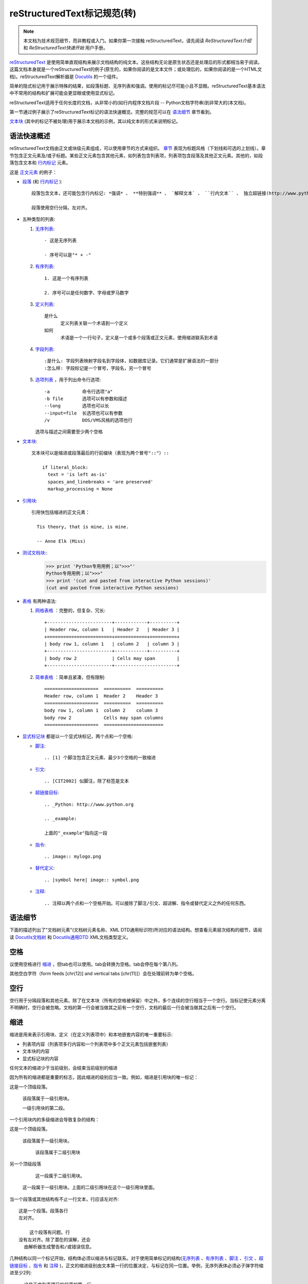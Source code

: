 reStructuredText标记规范(转)
=======================================

.. Note::

  本文档为技术规范细节，而非教程或入门。如果你第一次接触  reStructuredText，请先阅读 `ReStructuredText介绍` 和 `ReStructuredText快速开始` 用户手册。

reStructuredText_ 是使用简单直观结构来展示文档结构的纯文本。这些结构无论是原生状态还是处理后的形式都相当易于阅读。这篇文档本身就是一个reStructuredText的例子(原生的，如果你阅读的是文本文件；或处理后的，如果你阅读的是一个HTML文档)。reStructuredText解析器是 Docutils_ 的一个组件。

简单的隐式标记用于展示特殊的结果，如段落标题、无序列表和强调。使用的标记尽可能小且不显眼。reStructuredText基本语法中不常用的结构和扩展可能会更显眼或使用显式标记。

reStructuredText适用于任何长度的文档，从非常小的(如行内程序文档片段 -- Python文档字符串)到非常大的(本文档)。

第一节通过例子展示了reStructuredText标记的语法快速概览。完整的规范可以在 `语法细节`_ 章节看到。

`文本块`_ (其中的标记不被处理)用于展示本文档的示例，其以纯文本的形式来说明标记。





语法快速概述
-----------------------

reStructuredText文档由正文或块级元素组成，可以使用章节的方式来组织。 章节_ 表现为标题风格（下划线和可选的上划线）。章节包含正文元素及/或子标题。某些正文元素包含其他元素，如列表包含列表项，列表项包含段落及其他正文元素。其他的，如段落包含文本和 行内标记_ 元素。

这是 正文元素_ 的例子：

- 段落_ (和 行内标记_ )::

      段落包含文本，还可能包含行内标记: *强调* 、 **特别强调** 、 `解释文本` 、 ``行内文本`` 、 独立超链接(http://www.python.org)、扩展超链接(Python_)、内部交叉引用(example_)、脚注引用([1]_)、引文引用([CIT2002]_)、替代引用(|example|)和 _`行内内部目标`.

      段落使用空行分隔，左对齐。

- 五种类型的列表:

  1. 无序列表_::

         - 这是无序列表

         - 序号可以是"* + -"

  2. 有序列表_::

         1. 这是一个有序列表

         2. 序号可以是任何数字、字母或罗马数字


  3. 定义列表_::

         是什么
               定义列表关联一个术语到一个定义
         如何
               术语是一个一行句子，定义是一个或多个段落或正文元素，使用缩进联系到术语

  4. 字段列表_::

         :是什么: 字段列表映射字段名到字段体，如数据库记录。它们通常是扩展语法的一部分
         :怎么样: 字段标记是一个冒号，字段名，另一个冒号

  5. 选项列表_ ，用于列出命令行选项::

         -a            命令行选项"a"
         -b file       选项可以有参数和描述
         --long        选项也可以长
         --input=file  长选项也可以有参数
         /v            DOS/VMS风格的选项也行

     选项与描述之间需要至少两个空格

- 文本块_::

    文本块可以是缩进或段落最后的行前缀块（表现为两个冒号"::"）::

        if literal_block:
          text = 'is left as-is'
          spaces_and_linebreaks = 'are preserved'
          markup_processing = None

- 引用块_::

    引用快包括缩进的正文元素：

      Tis theory, that is mine, is mine.

      -- Anne Elk (Miss)

- 测试文档块_::
    >>> print 'Python专用用例；以">>>"'
    Python专用用例；以">>>"
    >>> print '(cut and pasted from interactive Python sessions)'
    (cut and pasted from interactive Python sessions)

- 表格_ 有两种语法:

  1. 网格表格_ ：完整的，但复杂、冗长::

         +------------------------+------------+----------+
         | Header row, column 1   | Header 2   | Header 3 |
         +========================+============+==========+
         | body row 1, column 1   | column 2   | column 3 |
         +------------------------+------------+----------+
         | body row 2             | Cells may span        |
         +------------------------+-----------------------+

  2. 简单表格_ ：简单且紧凑，但有限制::

         ====================  ==========  ==========
         Header row, column 1  Header 2    Header 3
         ====================  ==========  ==========
         body row 1, column 1  column 2    column 3
         body row 2            Cells may span columns
         ====================  ======================

- 显式标记块_ 都是以一个显式块标记，两个点和一个空格:

  - 脚注_::

        .. [1] 个脚注包含正文元素、最少3个空格的一致缩进

  - 引文_::

        .. [CIT2002] 似脚注，除了标签是文本

  - 超链接目标_::

        .. _Python: http://www.python.org

        .. _example:

        上面的"_example"指向这一段

  - 指令_::

        .. image:: mylogo.png

  - 替代定义_::

        .. |symbol here| image:: symbol.png

  - 注释_::

        .. 注释以两个点和一个空格开始。可以接除了脚注/引文、超谅解、指令或替代定义之外的任何东西。

.. _rst-syntax-details:

语法细节
----------------

下面的描述列出了"文档树元素"(文档树元素名称、XML DTD通用标识符)所对应的语法结构。想查看元素层次结构的细节，请阅读 `Docutils文档树 <The
Docutils Document Tree_>`_ 和 `Docutils通用DTD <Docutils Generic DTD_>`_ XML文档类型定义。

.. _rst-whitespace:

空格
------------------------------------------------------------------

议使用空格进行 缩进_ ，但tab也可以使用。tab会转换为空格。tab会停在每个第八列。

其他空白字符（form feeds [chr(12)] and vertical tabs [chr(11)]）会在处理前转为单个空格。

.. _rst-blank-lines:

空行
-----------

空行用于分隔段落和其他元素。除了在文本块（所有的空格被保留）中之外，多个连续的空行相当于一个空行。当标记使元素分离不明确时，空行会被忽略。文档的第一行会被当做其之前有一个空行，文档的最后一行会被当做其之后有一个空行。

.. _indentation:

缩进
-----------

缩进是用来表示引用块、定义（在定义列表项中）和本地嵌套内容的唯一重要标示:

- 列表项内容（列表项多行内容和一个列表项中多个正文元素包括嵌套列表）
- 文本块的内容
- 显式标记块的内容

任何文本的缩进少于当前级别，会结束当前级别的缩进

因为所有的缩进都是重要的标志，因此缩进的级别应当一致。例如，缩进是引用块的唯一标记：

这是一个顶级段落。

  该段落属于一级引用块。

  一级引用块的第二段。

一个引用块内的多级缩进会导致复杂的结构：

这是一个顶级段落。

  该段落属于一级引用块。

    该段落属于二级引用块

另一个顶级段落

    这一段属于二级引用块。

  这一段属于一级引用块。上面的二级引用块在这个一级引用块里面。

当一个段落或其他结构有不止一行文本，行应该左对齐::

    这是一个段落。段落各行
    左对齐。

        这个段落有问题。行
    没有左对齐。除了潜在的误解，还会
      由解析器生成警告和/或错误信息。

几种结构以同一个标记开始，结构体必须以缩进与标记联系。对于使用简单标记的结构(无序列表_ 、有序列表_ 、脚注_ 、引文_ 、超链接目标_ 、指令_ 和 注释_ )，正文的缩进级别由文本第一行的位置决定，与标记在同一位置。举例，无序列表体必须必子弹字符缩进至少2列::

    - 这是无序列表项目的段落的第一行。
      所有行必须与这一行对齐。 [1]_

          这个缩进段落解释为一个引用块

    因为其没有充分缩进，
    这个段落不属于列表项。

    .. [1] 这里是脚注。第二行与
       注标签对齐。".."标记
       用于决定缩进。

对于使用复杂标记( 字段列表_ 、 选项列表_ )的结构，标记可能包含任意文本，标记后的第一行的缩进决定了正文的左边。举例，字段列表可能有非常长的标记（包含字段名）::

    :Hello: 这个字段有一个很短的名字，因此
            对齐到第一行就行了。

    :Number-of-African-swallows-required-to-carry-a-coconut: 这个
        很难将字段体对齐到第一行左边。甚至可能与标记不在同一行开
        始字段体。

.. _rst-escaping-mechanism:

转义机制
------------------------------------------------------------------

7位ASCII普遍适用，是有限的。不管用什么字符作标记，它们都会在文本中具有多重意义。因此，标记字符在文本中有时会出现，而不被认为是标记。任何严谨的标记系统都需要一个转义机制来重写标记字符的默认含义。我们使用与其他常用领域相同的转义字符，反斜杠。

反斜杠可以将任何非空白字符转义为字符。转义的字符表示字符本身，并阻止其在标记中扮演任何角色。反斜杠会在输出时去除。反斜杠文本用两个反斜杠表示(第一个反斜杠转义第二个，阻止其变被解释为转义角色)。

反斜杠转义空白字符会被从本文档中删除。在字符级 行内标记_ 中是允许的。

在两种上下文中反斜杠没有特殊含义：文本块和行内文本。在这些上下文中，单个的反斜杠表示反斜杠文本，无须重复。

注意：reSturcturedText规范和解析器不处理文本输入的表示或提取的问题（文本以如何和以何种形式到达解析器）。反斜杠与其他字符可能在特定的上下文中作为转义字符，其必须被合适的处理。例如，Python在字符串中使用反斜杠来转义特定字符，而不是其他的。在Python文档字符串中出现反斜杠最简单的处理方法就是使用原生文档字符串::

    r"""This is a raw docstring.  Backslashes (\) are not touched."""

.. _rst-reference-names:

引用名称
------------------------------------------------------------------

简单引用名称是由字母和内部连字符、下划线、点、冒号和加号组成的单个单词，不能有空白或其他字符。脚注标签（脚注_ 和 脚注引用_ ）、引文标签（引文_ 和 引文引用_ ）、解释文本_ 角色以及某些 超链接引用_ 使用简单引用名称语法。

引用名称使用标点符号或短语（2个或更多空格分隔的单词），被称为“短语引用”。短语引用由在反引号封闭的短语表示，并将反引号文本作为引用名称::

    想要学习 `我最喜欢的编程语言`_ ?

    .. _我最喜欢的编程语言: http://www.python.org

简单引用名称也可以可选的使用反引号。

引用名称是空白中立的且不区分大小写。在内部解析引用名称时：

- 空白会被归一(一个或多个空格、横向或纵向的tabs、新行、换行会被解释为一个空格)

- 大小写会被归一（所有字母被转为小写）

举例，如下 超链接引用_ 是等价的::

    - `A HYPERLINK`_
    - `a    hyperlink`_
    - `A
      Hyperlink`_

`超链接 <超链接目标_>`_ 、脚注_ 和 引文_ 对于引用名称共享相同的命名空间。引文的标签（简单引用名称）和手动编号脚注（数字）会进入相同的数据库作为其他超链接名称。这意味着一个可以被脚注引用(``[1]_``)指向的脚注（定义为".. [1]"）也可以被纯超链接引用 (1_)指向。当然，每个类型的引用（超链接、脚注、引文）可能会以不同的方式处理和渲染。应该注意避免引用名称混淆。

.. _rst-document-structure:

文档结构
------------------------------------------------------------------

.. _rst-document:

文档
--------

文档树元素：文档

解析过的reStructuredText文档的顶级元素是"文档"元素。在初始化解析之后，文档元素是一个文档片段的简单容器，包含 正文元素_ 、 过渡_ 和 章节_ ，但不包括文档标题或其他目录元素。调用解析器的代码可以选择运行一个或多个可选的post-parse transforms_ ，将文档片段重新组织为一个带有标题和其他可能的元数据的完整文档（作者、日期等等。详见 目录字段_ ）。

具体来说，没有办法在reStructuredText中显式的表示文档的标题和子标题。作为替代，一个长的顶级章节标题(见下面的 章节_ )可以作为文档标题。类似的，紧跟在"文档标题"之后的长的二级章节标题，可以作为文档的子标题。其他所有章节会提升一到两级。详见：`文档标题转换 <DocTitle transform_>`_ 。

.. _rst-sections:

章节
--------

文档树元素：章节、标题

章节通过其标题识别，在标题文本下使用下划线进行标记或下划线和匹配的上划线。下划线/上划线是单个重复的标点字符，从左边第一列开始最少到与文档标题右边对齐。具体来说，一个下划线/上划线字符可以是任何非字母打印7位ASCII字符 [#]_ 。当使用上划线时，上划线的长度与使用的字符必须与下划线相同。可以有任意数字级别的章节标题，但某些输出格式可能有限制（HTML只有6级标题）。

.. [#] 下面是有效的章节标题装饰字符::

       ! " # $ % & ' ( ) * + , - . / : ; < = > ? @ [ \ ] ^ _ ` { | } ~

   有一些字符比其他字符更适用，建议使用它们::

       = - ` : . ' " ~ ^ _ * + #

相比强加一个固定数字和顺序的章节标题装饰风格，其执行的顺序是碰到每个标题的先后顺序。碰到的第一种类型是最外层标题（如HTML H1），第二种类型则成为子标题，第三种将成为子子标题，以此类推。

下面是章节标题样式的例子::

    ========
    章节标题
    ========

    --------
    章节标题
    --------

    章节标题
    ========

    章节标题
    --------

    章节标题
    ````````

    章节标题
    ''''''''

    章节标题
    ........

    章节标题
    ~~~~~~~~

    章节标题
    ********

    章节标题
    ++++++++

    章节标题
    ^^^^^^^^

当一个标题同时有上下划线，标题文本可以插入，类似上述前两个例子。这只是为了美观而非必要的。只有下划线的标题文本 *不* 可以插入。

标题后的空行是可选的。到下一个标题的所有文本块或更高级别会包含在章节中（或子章节，等等）。

所有章节标题样式不需要使用，也不需要使用任何特定的段落标题样式。然而，一个文档使用的章节标题必须是一致的：一旦建立了标题样式的层次结构，章节必须使用该层次结构。

每个章节标题会自动生成指向章节的超链接。超链接的文本（即引用名称）与章节标题一致。详见 隐式超链接目标_ 。

章节可以包含 正文元素_ 、 过渡_ 和嵌套的章节。

.. _rst-transitions:

过渡
-----------

文档元素：过渡

    取代小标题，段落之间的额外空间或类型装饰符可用来标记文本分隔或主
    题或重点的改变。

    (The Chicago Manual of Style, 14th edition, section 1.80)

过渡常见于小说，作为一个跨越一行或多行的间隙，有或没有类似于一行星号的类型装饰符。过渡分隔其他正文元素。过渡不应开始或结束一个章节或文档，两个过渡也不应该直接相邻。

过渡标记的语法是一排至少4个重复的标点符号。该语法与章节标题下划线一样。过渡标记前后需要空行::

    段落

    ----------

    段落

不像章节标题下划线，章节标题不需要体系结构。建议使用同一种风格。

处理系统可以以任何其希望的方式在输出中渲染过渡。如，HTML中的<hr>输出是一种明显的选择。

.. _rst-body-elements:

正文元素
------------------------------------------------------------------

.. _rst-paragraphs:

段落
----------

文档树元素：段落

段落包含没有任何标记指向其他正文元素的左对齐文本块。使用空行分隔段落及其他正文元素。段落可以包含 行内标记_ 。

语法图::

    +------------------------------+
    | 段落                         |
    |                              |
    +------------------------------+

    +------------------------------+
    | 段落                         |
    |                              |
    +------------------------------+

.. _rst-bullet-lists:

无序列表
------------

文档树元素：无序列表、列表项

以一个 "*", "+", "-"开头，后面根一个空格的文本块是一个无序列表项。列表项正文必须与bullet缩进左对齐。文本紧接在bullet分隔符之后。例如::

    - 这是第一个无序列表项。上面的空行是必须的。两个列表项
      之间的空行（如这一段下面的）是可选的。

    - 这是列表第二项的第一个段落

      这是列表第二项的第二个段落。
      这一段上面的空行是必须的。段落的左边与上一个段落对其
      所有的缩进与无序符号对齐。

      - 这是一个子列表。无序符号与上一行的左边对其。
        子列表是一个新的列表，因此要求上下都有空行。

    - 这是主列表的第三项

    这个段落不是列表的一部分。

下面是一些 **错误** 的无序列表格式的例子::

    - 第一行没问题
    列表项与段落之间需要空行(警告)

    - 下面一行看似一个新的子列表，但实际上不是:
      - 这是一个连续的段落而非子列表（因为没有空行）
        这一行缩进也不对。
      - 可能会生成警告。

语法图::

    +------+-----------------------+
    | "- " | list item             |
    +------| (body elements)+      |
           +-----------------------+

.. _rst-enumerated-lists:

有序列表
----------------

文档树元素：有序列表、列表项

有序列表与无序列表类似，但是用序号而非圆点。序号包含有序成员和格式，之后跟着空格。以下有序序列可以识别:

- 任意数字：1 2 3 ... (无上限)
- 大写字母：A B C ... Z
- 小写字母：a b c ... z
- 大写罗马数字：I II III IV ... MMMMCMXCIX(4999)
- 小写罗马数字：i ii iii iv ... mmmmcmxcix(4999)

另外，自动编号符"#"可以用于自动编号列表。自动编号列表可以以显示的编号开始设置序列。完整的自动有序列表使用以1开始的任意数字(自动有序列表为
Docutils 0.3.8新增)

以下格式可以识别：

- 以点为后缀："1." "A." "a."  "I." "i."
- 以括号包围："(1)" "(A)" "(a)" "(I)" "(i)"
- 以右括号为后缀："1)" "A)" "a)" "I)" "i)"

解析一个有序列表时碰到下列情况，会开始一个新列表：

- 碰到与当前列表序号的类型和格式不一致的序号（如，"1."和"a."分属两个列表）

- 序号不在序列内有序（如，"1"、"3"产生连个独立的列表）

建议使用1 ("1", "A", "a", "I", or "i")作为第一个列表项的序号。当然以其他的数字开始也会被识别，但输出格式可能不支持。任何不以传统的1开始的列表都会生成一个一级[info]系统信息。

使用罗马数字的列表必须以"I/i"或一个多字符值如"II"或"XV"开始。任何其他单字符罗马数字（"V", "X", "L", "C", "D", "M"）会被解释为一个字母而非罗马数字。
同样，使用字母开始的列表不能使用"I/i"，因为其会被识别为罗马数字1。

有序列表项的第二行会被验证。这会阻止原始段落被解释为列表项。例如，下面的文本会被解释为原始的段落::

    A. Einstein was a really
    smart dude.

但段落仅包含一行必然含糊不清。这段文本被解析为一个有序列表::

    A. Einstein was a really smart dude.

如果一个单行段落以序号("A.", "1.", "(b)", "I)", 等等)开始，第一个字符需要转义，以便其被解析为一个段落::

    \A. Einstein was a really smart dude.

嵌套的有序列表的例子::

    1. Item 1 initial text.

       a) Item 1a.
       b) Item 1b.

    2. a) Item 2a.
       b) Item 2b.

语法图::

    +-------+----------------------+
    | "1. " | list item            |
    +-------| (body elements)+     |
            +----------------------+

.. _rst-definition-lists:

定义列表
----------------

文档树元素：定义列表、定义列表项、术语、分类器、定义

每个定义列表项包含一个术语、可选的分类器和一个定义i。术语是一个简单的一行单词或句子。可选的分类器与术语在同一行，跟在它后面。每个分类器跟在一个行内":"(空格冒号空格)之后。定义是一个块通，过缩进与术语联系，可以包含多个段落和其他正文元素。术语与定义块之间不允许有空格（这区分了定义列表与 引用块_ ）。定义列表第一行之前和最后一行之后需要空行，中间的列表项是否空行是可选的。例如::

    术语 1
        定义 1.

    术语 2
        定义 2, 段落 1.

        定义 2, 段落 2.

    术语 3 : 分类器
        定义 3.

    术语 4 : 分类器 1 : 分类器 2
        定义 4.

行内标记在术语行被解析，在分类器分隔符(":")被识别之前。分隔符仅在出现在任何行内标记之外时被识别。

定义列表可用于多种用途，包括:

- 作为一个字典或术语表。术语是单词本身，分类细可用于根据用途分类术语（动词、名词等等），定义跟在后面。
- 用于描述程序变量。术语是变量名，分类器用于区分变量类型（字符串、整形等等），定义描述变量在程序中的用法。定义列表的该用途支持分类器语法 Grouch ，一种描述和执行Python对象约束的系统。

语法图::

    +----------------------------+
    | term [ " : " classifier ]* |
    +--+-------------------------+--+
       | definition                 |
       | (body elements)+           |
       +----------------------------+

.. _rst-field-lists:

字段列表
-----------

文档树元素: 字段列表、字段、字段名、字段正文

字段列表作为扩展语法的一部分被使用，如 指令_ 的选项或等待进一步处理的类数据库记录。它们也被用于两列类列表结构类似于数据库记录（标签和数据对）。reStructuredText应用可以在特定上下文中识别字段名和变形字段或字段正文。例如，阅读下面的 `目录字段`_ 或 指令_ 中的 "`图片 <image_>`_"和"`元 <meta>`_" 指令 .

字段列表会映射字段名到字段正文，仿照 RFC822_ 头。一个字段名可以包含任何字符，但字段名中的冒号(":")必须使用反斜杠转义。行内标记被解析为字段名。在进一步处理或传输时，字段名大小写敏感。字段名. 字段名与一个单独的冒号前后缀一起构成字段标记。字段表及之后跟空格和字段正文。字段正文可以包含多个正文元素，缩进到字段标记处。字段名标记之后的第一行决定字段正文的缩进。如::

    :Date: 2001-08-16
    :Version: 1
    :Authors: - Me
              - Myself
              - I
    :Indentation: 因为字段标记可能很长，字段正文的第二行
       及随后的行不必与第一行对齐，但必须缩进到字段名标记
       处，且它们应当互相对齐。
    :Parameter i: integer

一个多单词字段名中的单个词的解释是应用程序。该应用程序可以为该字段名指定一个语法。例如，第二个单词及其后面的单词可以被视为“参数”，引用短语可以被视为一个单一的参数，并可能会增加直接支持“键=值”的语法。

除了潜在的可能导致误解的标准 RFC822_ 标题不能用于这种构造是因为它们模糊不清。以一个单词后面跟一个冒号开始一行是一种通用的书写文本。然而，在定义良好的上下文如当一个字段列表总是在文档的开头（PEPS和电子邮件）时，标准RFC822头可以使用。

语法图(简化)::

    +--------------------+----------------------+
    | ":" field name ":" | field body           |
    +-------+------------+                      |
            | (body elements)+                  |
            +-----------------------------------+

.. _rst-bibliographic-fields:

目录字段
````````````````````

文档树元素: 文档信息、作者、多个作者、组织、 联系方式、版本、状态、日期、版权、字段、主题

当一个字段列表是文档的第一个非注释元素时(只在文档标题之后，如果有)，它可以从字段转换为文档目录数据。这个目录数据对应一本书的封面，如标题页和版权页。

特定的注册过的字段名(见下表)会被识别并转换为对应的文档树元素，大部分会变为"docinfo"元素的子元素。对于这些字段，没有顺序要求，但它们会被重新组织以适应文档的结构。 除非另有说明，每一个目录元素的字段正文只能包含一个段落。字段正文会被 RCS关键字_ 检查和清理。任何不能识别的字段会被作为通用字段保留在docinfo元素中。  

注册过的目录字段名和它们对应的文档树元素如下:

- 字段名 "Author": 作者元素
- "Authors": 作者.
- "Organization": 组织.
- "Contact": 联系方式.
- "Address": 地址.
- "Version": 版本.
- "Status": 状态.
- "Date": 日期.
- "Copyright": 版权.
- "Dedication": 主题.
- "Abstract": 主题.

"Authors"字段可以包含: 一个包含作者列表（冒号或逗号分隔）的段落；或一个无序列表，其每个元素包含一个单独的段落每作者。首先检查";"，因此"Doe, Jane; Doe, John"是可以的。如果单个饼子包含逗号，使用分号结束它: ":Authors: Doe, Jane;"。

"Address"字段用于多行邮件地址。新行和空格会被保留。

"Dedication"和"Abstract"字段可以包含任意正文元素。每种一个。它们会称为紧跟在docinfo元素之后的使用"Dedication"或"Abstract"标题（或语言相等）的主题元素。

这个字段名到元素的映射可以替换为其他语言。详见 `文档信息转换 <DocInfo transform_>`_ 实现文档。

未注册/通用字段可以包含一个或多个段落或任意正文元素。

.. _rst-rcs-keywords:

RCS关键字
````````````

被解析器识别的 目录字段_ 通常会检查并清理 RCS [#]_ 关键字 [#]_ 。RCS关键字会作为"$keyword$"进入源文件，一旦存储为 RCS 或
CVS [#]_ ，它们会扩展为"$keyword: expansion text $"。例如，一个"Status"字段会被转换为一个"status"元素::

    :Status: $keyword: expansion text $

.. [#] 修订控制系统（Revision Control System）。
.. [#] RCS关键字处理可以关闭（未实现）。
.. [#] 并发版本系统（Concurrent Versions System）。CVS使用与RCS相同的关键字。

处理后，"status"元素的文本会变为简单的"扩展文本"。美元分隔符和开头的RCS关键字名会被去除。

RCS关键字仅处理目录上下文（文档标题，如果有，之后的文档中第一个非注释结构）中的字段列表。

.. _rst-option-lists:

选项列表
------------

文档树元素: 选项列表、选项列表项、选项组、选项、选项字符串、选项参数、描述

选项列表是一个包含命令行参数和描述的两列列表，用于记录程序的选项。例如::

    -a         输出全部
    -b         都输出(该描述有点
               长)
    -c arg     只输出参数
    --long     整天输出

    -p         这个选项的描述有两段
               这是第一段

               这是第二段。选项间的空行可能被
               忽略（像上面一样）或左对齐（像这里一样）

    --very-long-option  一个VMS风格的选项。注意调整
                        必须的两个空格

    --an-even-longer-option
               表述也可以从另一行开始

    -2, --two  这个选项有两个变量

    -f FILE, --file=FILE  这两个选项是同义词；
                          都有参数。

    /V         一个VMS/DOS风格的选项

reStructuredText能够识别几种类型的选项:

- POSIX短选项，由连字符和选项字符组成
- POSIX长选项，由两个连字符和一个选项单词组成；某些系统
  使用一个连字符。
- 老式GNU风格"plus"选项，由一个plus和选项字符组成("plus"
  选项已经被废弃了，不鼓励使用它们)。
- DOS/VMS选项，由一个斜杠和一个选项字符或单词组成。

请注意：DOS或Windows软件可能使用POSIX风格和DOS/VMS风格的选项。
这些和其他变体有时可能会混合使用。选择上面的名字只是为了方便。

POSIX长/短选项的语法基于Python的 getopt.py_ 模块所提供的语法，
其实现一个类似于 `GNU libc getopt_long()`_ 函数但有某些约束的
选项解析器。有许多不同的选项系统，reStructuredText并非全部都
支持。

尽管POSIX长选项和DOS/VMS选项单词可能允许在使用命令行时被操作
系统或应用程序截取，但reStructuredText并不展示或支持这种方式。
应提供完整的选项单词。

选项可以跟在一个参数占位符之后，其角色和语法应该被解释为描述
文本。使用空格或等号作为选项与选项参数占位符之间的分隔符；短
选项(只有"-"或"+"前缀)可能会省略分隔符。选项参数有两种形式:

- 字母(``[a-zA-Z]``)开头，其后紧跟字母、数字、下划线和连字符
  (``[a-zA-Z0-9_-]``)。
- 以尖括号(``<``)开始，以反尖括号(``>``)结束；中间可以是除此
  之外的任何字符。

多选项"同义词"可以列出并共享同一个描述。以逗号空格分隔。

选项和描述之间至少需要两个空格描述可以包含多个正文元素。选项
标记分隔符后的第一行缩进为描述。与其他类型的列表类似，第一个
列表项之后和最后一个列表项之后需要一个空行，中间的空行可选。

语法图(简化)::

    +----------------------------+-------------+
    | option [" " argument] "  " | description |
    +-------+--------------------+             |
            | (body elements)+                 |
            +----------------------------------+

.. _rst-literal-blocks:

文本块
--------------

文档树元素: 文本块

一个包含两个冒号("::")的段落表示接下来的文本由文本块组成。文本块
必须缩进或引用（看下面）。文本块内的任何标记都不会被处理。它会被
留下，通常适用等快字体渲染::

    这是一个典型的段落，后面跟着一个缩进的文本块。

    ::

        for a in [5,4,3,2,1]:   # this is program code, shown as-is
            print a
        print "it's..."
        # a literal block continues until the indentation ends

    这段文本恢复了缩进，其在文本块之外，因此会被当做普通的段落。

只包含"::"的段落会在输出时完全移除；不会保留空段落。

为了方便，段落结尾处的"::"可以被识别。
如果后面紧跟空格，输出时两个冒号都会被移除。当文本之后紧跟"::"，
其中 *一个* 冒号违背保留(如，"::"会变为":")。

换句话说，这些全部是等价的(请注意段落之后的冒号):

1. 扩展形式::

      段落:

      ::

          文本块

2. 部分最小化形式::

      段落: ::

          文本块

3. 完全最小化形式::

      段落::

          文本块

所有的空白(包括折行，但不包括对于缩进文本块最低限度的缩进)会被保留。
前后各需要一个空行，但这些空行不被认为是文本块的一部分。

.. _rst-indented-literal-blocks:

缩进文本块
``````````

缩进文本块通过缩进关联到包围的文本(每行以空白开头)。缩进文本块的每
一行的最低限度的缩进会被移除。该文本块不需要是连续的，缩进文本的章
节之间允许空行。该文本块以缩进的结束而结束。

语法图::

    +------------------------------+
    | paragraph                    |
    | (ends with "::")             |
    +------------------------------+
       +---------------------------+
       | indented literal block    |
       +---------------------------+

.. _rst-quoted-literal-blocks:

引用文本块
`````````````````````

引用文本块是非缩进的连续文本块，其每一行以相同的非字母可打印7位ASCII
字符 [#]_ 开始。引用文本快由空行结束。引用文本快会在处理过的文档中保
存。

.. [#] 以下是所有有效缩进字符::

       ! " # $ % & ' ( ) * + , - . / : ; < = > ? @ [ \ ] ^ _ ` { | } ~

   注意：这与有效的 章节_ 标题装饰相同。

语法图::

    +------------------------------+
    | paragraph                    |
    | (ends with "::")             |
    +------------------------------+
    +------------------------------+
    | ">" per-line-quoted          |
    | ">" contiguous literal block |
    +------------------------------+

.. _rst-line-blocks:

行块
-----------

文档树元素: 行块、行(Docutils 0.3.5新增)

行块对于地址块很有用。诗(诗歌、歌词)和无装饰列表等行结构有重要
意义。行块是一组由竖线("|")前缀开头的行。每个竖线前缀表示一个新
行，因此折行会被保留。初始缩进对于嵌套结构也很重要。支持行内标
记。连续行辈包装为一个长的行，他们以一个空格代替竖线开始，左边
必须对其，但不需要与上面的文字的左边对其。行块以空行结束。

这个例子展示了连续行::

    | Lend us a couple of bob till Thursday.
    | I'm absolutely skint.
    | But I'm expecting a postal order and I can pay you back
      as soon as it comes.
    | Love, Ewan.

这个例子展示了嵌套的行块，通过初始缩进表示新行::

    Take it away, Eric the Orchestra Leader!

        | A one, two, a one two three four
        |
        | Half a bee, philosophically,
        |     must, *ipso facto*, half not be.
        | But half the bee has got to be,
        |     *vis a vis* its entity.  D'you see?
        |
        | But can a bee be said to be
        |     or not to be an entire bee,
        |         when half the bee is not a bee,
        |             due to some ancient injury?
        |
        | Singing...

语法图::

    +------+-----------------------+
    | "| " | line                  |
    +------| continuation line     |
           +-----------------------+

.. _rst-block-quotes:

引用块
------------

文档树元素: 引用块、属性

一个以缩进与前面的文本关联的文本块，前面没有标记表示其为文被快或其他内容的，是引用块。里面的所有标记会被连续处理（对于正文元素和行内标记)::

    这是一个原始段落，介绍引用快。

        "It is my business to know things.  That is my trade."

        -- Sherlock Holmes

引用块可能以一个属性结束: 以"--"或"---"开始的文本块。如果属性包含多行，第二行及随后的行必须对其。

如果以属性结束，可能连续出现多个引用快。

    非缩进段落

        引用块 1.

        -- 属性 1

        引用块 2.

`空注释`_ 用于显式的结束前面可能会被当做一个引用块的结构::

    * 列表项

    ..

        引用块 3.

空注释也可以用来分隔引用快::

        引用块 4.

    ..

        引用块 5.

前后均需要空行，但空行不是引用块的一部分。

语法图::

    +------------------------------+
    | (current level of            |
    | indentation)                 |
    +------------------------------+
       +---------------------------+
       | block quote               |
       | (body elements)+          |
       |                           |
       | -- attribution text       |
       |    (optional)             |
       +---------------------------+

.. _rst-doctest-blocks:

测试文档块
--------------

文档树元素: 测试文档块

测试文档块是交互式Python会话剪切粘贴到文档字符串。它们是通过例子来做
使用说明，并通过Python标准库中的 `测试文档模块 <doctest module_>`_ 一个优雅且强大的测试环境。

测试文档块是以Python交互式解释器的主要提示符 ``">>> "`` 开头的文本块，
并以空行结束。测试为本快会被当做文本块的特殊例子，不需要使用文本块
语法。如果都提供了，文本块语法优先于测试文本块语法::

    这是一个原始段落。

    >>> print '这是一个测试文本块'
    这是一个测试文本块

    以下是一个文本块::

        >>> 这里不会被识别为测试文本块。但它仍 *会* 被测试文档模块
        识别。

测试文档块不需要缩进。

.. _rst-tables:

表格
------

文档树元素: 表格、表格组、行、表头、表正文、行、入口

ReStructuredText提供两种语法来处理表格单元: 网格表格_ 和 简单表格_ 。

类似于其他正文元素，表格前后都需要空行。表格应当与前面的文本块左对齐。
如果缩进，表格会被当做引用块的一部分。

一旦隔离，每个表格单元会被当做一个小型文档；顶部和底部的单元格分界线
作为分隔空行。每个单元格包含0个或多个正文元素。单元格的内容可以包含左
和/或右边距，其会在处理时删除。

.. _rst-grid-tables:

网格表格
```````````

网格表格通过类网格"ASCII art"提供一个完整的表格表示。网格表格允许任意
单元格内容（正文元素），及跨行和列。但网格表格难以生成，特别是对于简单
数据集合来说。 `Emacs表格模式 <Emacs table mode_>`_ 是一个Emacs中允许简单编辑网格表格的
工具。查看 简单表格_ 以获取一个简单（但有限制）的表示。

网格表格通过字符"-"、"="、"|"和"+"被描述为一个视觉网格。连字符("-")被
用于行行(行分隔符)。等号("=")可以用作分隔可选的标题行与表格正文(不被 `Emacs表格模式 <Emacs table mode_>`_ 支持)。竖线 ("|")用于竖行(列分隔符)。加号用于横行与竖行的交叉。例如

::

    +------------------------+------------+----------+----------+
    | Header row, column 1   | Header 2   | Header 3 | Header 4 |
    | (header rows optional) |            |          |          |
    +========================+============+==========+==========+
    | body row 1, column 1   | column 2   | column 3 | column 4 |
    +------------------------+------------+----------+----------+
    | body row 2             | Cells may span columns.          |
    +------------------------+------------+---------------------+
    | body row 3             | Cells may  | - Table cells       |
    +------------------------+ span rows. | - contain           |
    | body row 4             |            | - body elements.    |
    +------------------------+------------+---------------------+

必须小心避免不需要的一起活动。例如，下面的表格第2行包含一个横跨三列的
单元格，从第二列到第四列

::

    +--------------+----------+-----------+-----------+
    | row 1, col 1 | column 2 | column 3  | column 4  |
    +--------------+----------+-----------+-----------+
    | row 2        |                                  |
    +--------------+----------+-----------+-----------+
    | row 3        |          |           |           |
    +--------------+----------+-----------+-----------+

如果在单元格文本中使用了竖线，它会起到非缩进效果（如果与列分界线对其）::

    +--------------+----------+-----------+-----------+
    | row 1, col 1 | column 2 | column 3  | column 4  |
    +--------------+----------+-----------+-----------+
    | row 2        | Use the command ``ls | more``.   |
    +--------------+----------+-----------+-----------+
    | row 3        |          |           |           |
    +--------------+----------+-----------+-----------+

有几种解决办法。所有都是只需要将连续的单元格分开。一个可行的办法
是变换文本，在前面添加额外的空格::

    +--------------+----------+-----------+-----------+
    | row 1, col 1 | column 2 | column 3  | column 4  |
    +--------------+----------+-----------+-----------+
    | row 2        |  Use the command ``ls | more``.  |
    +--------------+----------+-----------+-----------+
    | row 3        |          |           |           |
    +--------------+----------+-----------+-----------+

另一个可行的办法是在其中添加额外的行::

    +--------------+----------+-----------+-----------+
    | row 1, col 1 | column 2 | column 3  | column 4  |
    +--------------+----------+-----------+-----------+
    | row 2        | Use the command ``ls | more``.   |
    |              |                                  |
    +--------------+----------+-----------+-----------+
    | row 3        |          |           |           |
    +--------------+----------+-----------+-----------+

.. _rst-simple-tables:

简单表格
`````````````

简单表格为简单数据集合提供一个简洁、容易的输入但有限的行导向的
表格表示方式。单元格的内容是典型的单个段落，但任意的征文元素可
以表现在大部分单元格中。简单表格允许跨行的行（除了第一列之外的
所有行）和跨列，但不允许跨行。参见上面的 网格表格_ 以获取完整的
表格表现形式。

简单表格被描述为使用由等号"="组成的横向边框和连字符"-"组成。等号
("=")用于表格的顶部和底部边框，也用于分隔可选的标题行。连字符
("-")通过下划线合并列，用于在一个单行中展示列，可以可选的用于显式
和/或可视的分隔行。

一个简单表格以由等号组成的顶部边框和以空格（建议两个或以上）作为
每列的分界线开始。无论何种跨度，顶边 *必须* 完全描述整个表格列。
表格必须有至少两列（以便将其与章节标题区分开）。顶边之后可以是标
题行，且最后一个可选标题行以'='作为下划线及以空格作为列分界线。标
题行分隔符下不可以有空行；其会被解释为表格的底边。表格的底边分界线
由'='下划线组成，也以空格分隔列边界。例如，下面是一个正向表格，一个
三列表格，包含一个标题行和4个正文行::

    =====  =====  =======
      A      B    A and B
    =====  =====  =======
    False  False  False
    True   False  False
    False  True   False
    True   True   True
    =====  =====  =======

下划线'-'可以用于展示列跨度。列跨度下华夏必须完整(必须覆盖所有列)并与
已建立的列边界对其。包含列跨度下划线的文本行不能包含任何其他文本。一个
列跨度下划线仅对其紧邻的上一行起效。例如，下面是一个在标题中包含列跨度
的表格::

    =====  =====  ======
       Inputs     Output
    ------------  ------
      A      B    A or B
    =====  =====  ======
    False  False  False
    True   False  True
    False  True   True
    True   True   True
    =====  =====  ======

每一行文本必须在列边界处包含空格，处理被列跨度合并的单元格。每行文本
开启一个新行，除非第一列有一个空行。如果是那样，该行文本被解析为连续
行。因此，新行( *非* 连续行)的第一列单元格单元格 *必须* 包含某些文本；
空单元格会导致误解(但看看下面的tip)。同时，该机制限制第一列单元格为单
行文本。如果不能接受这些限制，请使用 网格表格_ 。

.. Tip::

   要在第一列没有文本需要处理输出的简单表格中开启一个新行，使用下列一种:

   * 一个空注释("..")，其会在输出时忽略掉(详见 注释_ )

   * 一个反斜杠转义("``\``")后面跟一个空格(见上面的 转义机制_ )

下划线'-'也可用于可视的分隔行，即使没有跨列。这对行里有许多行的长表格特
别有用。

简单表格内允许空行。它们的表现取决于上下文。行 *之间* 的空行会被忽略。
多行行 *中* 的空行能够分隔单元格中的段落或其他正文元素。

最右边的列是无限的；文本可以超出表格边界(表格边框表示)。但建议输入足够
长的边界来包含整个文本。

下面的例子展示了连续行(第二行包含2航文本，第三行包含四行文本)、一个空行分
隔段落（第三行第二列）、文本扩展到超出表格右边和第一列中没有文本需要处理
输出的新行（第四行）::

    =====  =====
    col 1  col 2
    =====  =====
    1      Second column of row 1.
    2      Second column of row 2.
           Second line of paragraph.
    3      - Second column of row 3.

           - Second item in bullet
             list (row 3, column 2).
    \      Row 4; column 1 will be empty.
    =====  =====

.. _rst-explicit-markup-blocks:

显式标记块
----------------------

显示标记快是一个文本块:

- 其第一行以".."之后紧跟空格(显式标记开始）开始
- 其第二行和接下来的行（如果有）以缩进与第一行关联
- 以非缩进行结束

显式标记块与无序列表项相似，使用".."作为无序符号。文本紧跟在显式标记
开始分隔符缩进的正文块。最常用缩进总是会被从第二行及其后的行的正文块
中删除。因此，如果第一个结构满足只有一行，且第一和第二个结构的缩进应
该不一样，第一个结构应该不与显式标记开始的地方同一行。

显式标记块和其他元素之间需要空行，但显式标记块之间的空行是可选。

显式标记语法用于脚注、引文、超链接、指令、替代定义和注释。

.. _rst-footnotes:

脚注
`````````

文档树元素: 脚注、标签

每个脚注由一个以(".. ")开头的显式标记、一个左方括号、一个
脚注标签、一个右方括号和一个空格组成。脚注标签可以是:

- 由一个或多个数字组成的完整的十进制数

- 一个单独的"#"(表示 自动编号脚注_ ),

- 一个"#"后紧跟一个简单的引用名称(一个 `自动编号标签 <autonumber label_>`_ )，

- 一个单独的"*"(表示 自动符号脚注_ )。

脚注内容（正文元素）必须包含缩进（至少3个空格）并且左对齐。脚注的第一个正文元素一般与脚注标签在同一行中。但如果第一个元素适合单独成行，且缩进与其他元素不同，那么第一个元素必须在脚注标签下一行开始，否则无法检测到缩进的区别。

脚注可以在文档的任何位置，而非仅在末尾。在哪里及怎样处理后输出取决于处理下系统。

这是一个手动编号脚注::

    .. [1] 这是正文元素

每个脚注自动生成一个指向自己的超链接目标。超链接目标名字的文本与脚注标签相同。自动编号脚注_ 生成一个数字标签及引用名。详见 隐式超链接目标_ 。

语法图::

    +-------+-------------------------+
    | ".. " | "[" label "]" footnote  |
    +-------+                         |
            | (body elements)+        |
            +-------------------------+

.. _rst-auto-numbered-footnotes:

自动编号脚注
.......................

一个数字符号("#")可以用作脚注标签的第一个字符以便自动编号脚注或脚注引用。

第一个需要自动编号的脚注的标签为"1"，第二个为"2"，依次类推(如果没有手动编号脚注出现；详见 混合手动和自动编号脚注_ 和 自动编号脚注_ )。一个标签为"1"的脚注会生成一个名为"1"的隐式超链接目标，就像该标签被显式的指定了。

.. _autonumber label: 

脚注在使用自动编号的同时还可一个显式的指定一个标签: ``[#label]``。这些标签称为自动编号标签。自动编号标签做两件事:

- 在脚注上，它生成一个超链接目标，其名字为自动编号标签（不包括"#"）

- 它允许一个自动编号脚注被多次引用，就像是一个超链接引用。例如::

      如果 [#note]_ 是第一个脚注引用，它会表示为"[1]"。我们可以将其作为[#note]_ 再次指向它并在次看到"[1]"。我们也可以将其作为note_ （一个原
      始内部超链接引用）再次指向它

      .. [#note] 这是标签为"note"的脚注。

编号由脚注的顺序决定，而非引用的顺序。对于没有自动编号标签
(``[#]_``)的脚注引用，脚注和脚注引用必须必须以相同的编号关
联，但无需使用lock-step替代。如::

    [#]_ 是指向脚注1的引用，[#]_ 是指向脚注2的引用

    .. [#] 这是脚注 1.
    .. [#] 这是脚注 2.
    .. [#] 这是脚注 3.

    [#]_ 这是指向脚注3的引用

如果脚注包含自动编号引用或多个引用在相近的位置生成，则必须
特别小心。脚注和引用会被按照其在文档中生成的顺序记录，这与
人们阅读的顺序不一定相同。

.. _rst-auto-symbol-footnotes:

自动符号脚注
.....................

一个星号("*")可以用于需要自动符号生成脚注标签。星号可以是标
签中的单个字符。例如::

    只是一个符号脚注引用: [*]_ 。

    .. [*] 这是脚注。

符号会被转变为标签指向对应的脚注和脚注引用。引用的数量必须
与脚注的数量相等。一个符号脚注不可以被多次引用。

标准Docutils系统使用如下符号和脚注标记 [#]_:

- 型号 ("*")
- dagger (HTML character entity "&dagger;", Unicode U+02020)
- double dagger ("&Dagger;"/U+02021)
- 章节标记 ("&sect;"/U+000A7)
- 段落标记 ("&para;"/U+000B6)
- 数字符号 ("#")
- 黑桃 ("&spades;"/U+02660)
- 红心 ("&hearts;"/U+02665)
- 方片 ("&diams;"/U+02666)
- 梅花 ("&clubs;"/U+02663)

.. [#] 这个列表受到了"Note Reference Marks"符号列表（The Chicago Manual of Style, 14th edition, section 12.51.）的影响。

如果需要多余10个符号，相同的符号会被重用、双用或三用，依此类推("**"等等)。

.. Note:: 当使用自动符号脚注时，选择输出的编码很重要。许多符号
   在特定的普通文本（如使用Latin-1编码的）中无法被编码。建议使
   用UTF-8作为输出编码。对于HTML和XML输出，可以使用
   "xmlcharref替代" 输出编码错误处理程序__.

__ ../../user/config.html#output-encoding-error-handler

.. _rst-mixed-manual-and-auto-numbered-footnotes:

混合手动和自动编号脚注
........................................

手动和自动脚注编号可能在同一个文档中使用，因此结果有时会不符合
预期。手动编号优先级较高。只有未使用的脚注编号会分配给自动编号
脚注。下面的例子可以展示这点::

    [2]_ will be "2" (manually numbered),
    [#]_ will be "3" (anonymous auto-numbered), and
    [#label]_ will be "1" (labeled auto-numbered).

    .. [2] 这个脚注是手动标签，因此数字被固定了。

    .. [#label] 这个自动编号标签会是"1"
       它是第一个自动编号脚注，且没有其他标签为"1"的脚注存在。
       脚注的顺序用于决定数字，而非脚注引用。

    .. [#] 这个脚注的标签为"3"。它是第二个自动编号脚注，但脚注
       标签"2"已经被占用了。

.. _rst-citations:

引文
`````````

引文被展示位非数字标签的脚注，如``[note]``或``[GVR2001]``。引文
标签是简单的 引用名称_ （大小写不敏感的单个单词，包含由连字符连
接的字母、下划线和点，不包括空格）。引文会被独立于脚注进行渲染，
如::

    这是一个引文引用: [CIT2002]_.

    .. [CIT2002] 这是引文。除标签文本外，它类似于脚注。

.. _rst-hyperlinks-targets:

超链接目标
`````````````````

文档树元素: target

也被称为 _`显式超链接目标` , 用于区分下面定义的 隐式超链接目标_ 。

超链接目标定义了文档内或文档外可以通过 超链接引用_ 链接
的一个位置。

超链接目标可以是命名的或匿名的。命名的超链接目标包含一个
以("..")开头的显式标记、一个下划线、引用名没有尾部下划
线）、一个冒号、一个空格和一个行块::

    .. _hyperlink-name: link-block

引用名称是自然空格的且大小写不敏感。详见 引用名称_ 。

匿名超链接目标包含一个以("..")开头的显式标记、两个个下
划线、一个冒号、一个空格和一个行块，没有引用名称::

    .. __: anonymous-hyperlink-target-link-block

匿名超链接有一个替代语法，包括两个下划线、一个空格和一个
行块::

    __ anonymous-hyperlink-target-link-block

详见 匿名超链接_ 。

有三种形式的超链接目标：内部、扩展和间接。

1. _`内部超链接目标` 有空行块。它们支持允许超链接连接的文档
内的结束位置。内部超链接目标指向后面跟着目标的元素。如::

       点击内部超链接会将我们带到下面的 target_ 处。

       .. _target:

       上面的超链接目标指向这一段。

   内部超链接目标可以是链式的。多个临近的内部超链接目标全
   部指向同一个元素::

       .. _target1:
       .. _target2:

       目标"target1"和"target2"是同义词；它们同时指向这一段。

   如果元素所"指向"的是一个扩展超链接目标(其行块中有一个URI。
   见#2)从扩展超链接目标传播到内部超链接目标，它们全都会"指向"
   同一个URI。没必要重复一个URI。例如，下面三个超链接目标指向
   同一个URI::

       .. _Python DOC-SIG mailing list archive:
       .. _archive:
       .. _Doc-SIG: http://mail.python.org/pipermail/doc-sig/

   内部超链接目标的行内形式是有效的。详见 行内内部目标_ 。

2. _`扩展超链接目标` 的文本块内有一个绝对或相对URI或email地址。
   如下面的输入::

       详见 Python_ 主页。

       写给我_ 你的问题。

       .. _Python: http://www.python.org
       .. _写给我: jdoe@example.com

   在处理成HTML后，超链接可能扩展为::

       详见 <a href="http://www.python.org">Python</a> 主页。

       <a href="mailto:jdoe@example.com">写给我</a> 你的问题

   扩展超链接的URI可以在同一行开始，类似显式标记开始和目标名
   称或其也可以以一个紧跟在后面中间没有空行的缩进文本块开始。
   如果文本块有多行，它们会被连接在一起。任何空格都会被移除（
   空行为行包装器所允许)。下面的扩展超链接目标是等价的::

       .. _one-liner: http://docutils.sourceforge.net/rst.html

       .. _starts-on-this-line: http://
          docutils.sourceforge.net/rst.html

       .. _entirely-below:
          http://docutils.
          sourceforge.net/rst.html

   如果一个扩展超链接的目标包含下划线为其最后一个字符，下划线
   必须被转移以避免与间接超链接目标混淆::

       这个 链接_ 指向一个名为``underscore_``的文件.

       .. _link: underscore\_

   可以（但不推荐）在超链接引用中直接包含URI。详见 嵌套URI和别名_
   below.

3. _`间接超链接目标` 在其链接块中有一个超链接引用。在下面的例子中，
   目标一展示了引用，无论目标二引用是什么，目标而引用了目标三，一个内部超链接目标。实际上，这三个引用是一样的::

       .. _one: two_
       .. _two: three_
       .. _three:

   类似于文档任何位置的`超链接引用`_ ，如果在一个链接中使用了一个
   段落引用，其必须使用反引号封闭。类似于 扩展超链接目标_ ，间接
   超链接目标的链接块必须与显式标记的开始在同一行或下一行。其也可
   以分割多行，这样行会在变为正常时被空格连接。

   例如，下面的间接超链接目标是等价的::

       .. _one-liner: `A HYPERLINK`_
       .. _entirely-below:
          `a    hyperlink`_
       .. _split: `A
          Hyperlink`_

   可以在超链接引用中直接包含别名。详见 `嵌套URI和别名`_ 。

如果应用名称包含任何冒号:

- 该短语必须使用反引号封闭::

      .. _`FAQTS: Computers: Programming: Languages: Python`:
         http://python.faqts.com/

- 或将链接目标中的冒号转义::

      .. _Chapter One\: "Tadpole Days":

      It's not easy being green...

参见 `隐式超链接目标`_ 解决引用名称重复问题。

语法图::

    +-------+----------------------+
    | ".. " | "_" name ":" link    |
    +-------+ block                |
            |                      |
            +----------------------+

.. _rst-anonymous-hyperlinks:

匿名超链接
....................

`万维网联盟 <World Wide Web Consortium_>`_ 在他们的`为网页内容可访问性指南提供的HTML技术`_ 中
建议作者应当"清楚的识别每个连接的目标"。超链接引用应当尽可能的长，
但在目标中重复一个长超链接名称是繁重且容易出错的。匿名超链接就是
为了方便长超链接引用设计的，同时也类似于`自动编号脚注`_ 。他们通
常在短小的或单个文档中很有用。但是，该功能很可能遭到滥用，并导致
纯文本不可读和/或不可维护的文档。建议慎用。

匿名`超链接引用`_ 由两个下划线指定，而不是一个::

    参见`我最爱的编程语言的网站`__.

匿名目标以".. __:"开始，不需要也不允许使用引用名称::

    .. __: http://www.python.org

作为一个方便的替代，匿名目标可以只以"__"开始::

    __ http://www.python.org

该引用的引用名称不用于匹配引用和目标。取而代之，文档内的匿名超链接引用和目标的顺序是有很重要的: 第一个匿名引用会连接到第一个匿名目标。
文档中匿名超链接引用的个数必须与匿名目标的个数匹配。为了便于阅读，建议目标与引用在一起。小心编辑带有匿名引用的文本，添加、删除、重新组织
引用需要注意对应目标的顺序。

.. _rst-directives:

指令
``````````

文档树元素: 取决于指令.

指令是reStructuredText的扩展机制，一种添加支持新结构而不用添加新的
语法（指令支持额外的本地语法）的方法。所有的标准指令(那些已经在
reStructuredText解析器中实现和注册过的)在`指令`_ 文档中都有描述，它
们是特定域的，在处理文档时，可能需要特定操作以使其生效。

例如，这是 `图片 <image_>`_ 如何被定位::

    .. image:: mylogo.jpeg

一个 figure_ (带一个标题的图片)这样定位::

    .. figure:: larch.png

       The larch.

一个 admonition_ (注意、小心，等等)包含其他正文元素::

    .. note:: 这是一个段落

       - 这是一个无序列表。

指令由以开始后跟指令类型、两个冒号、空格（一起被称为指令标记）的显式标记展示。指令类型是大小写不敏感的单个单词(字母+单个连字符、冒号、点
不包括空格)。指令类型后使用两个冒号是因为:

- 两个冒号更有特色，且不太会被用于普通文本

- 两个冒号可以避免与普通的注释文本冲突::

      .. Danger: modify at your own risk!

- 如果reStructuredText的某种实现不能识别一个指令(如，指令处理器未安装
  )，会生成一个3级(error)系统信息，且整个指令块(包括指令本身)会被包含
  为一个文本块。因为"::"是一个自然选择。

指令块由指令标记后的指令所在的第一行所包含的任何文本和任何紧跟的缩进文本组成。指令块的解释由指令代码完成。指令块有三个逻辑部分:

1. 指令参数
2. 指令选项
3. 指令内容

个别指令可以采用这些部件的任何组合。指令参数可以是文件系统路径、URL、
标题文本，等等。指令选项使用 `字段列表`_ 表示。字段名和内容由指令指
定。参数和选项必须组成一个在指令第一、二行开始的连续的块。空行表示
指令内容块开始了。如果参数和/或选项被指令所使用，必须用一个空行分将他
们与指令内容分隔开。
"figure"指令使用所有这三个部分::

    .. figure:: larch.png
       :scale: 50

       The larch.

简单指令可以不需要内容。如果一个指令不使用内容块而后面跟着任何缩进的
文本，会产生一个错误。如果一个引用块后立即是一个指令，使用空注释(见 注释_ )分隔它们。

在指令内容块或随后的文本块中，指令和解释文本所作的任何动作都取决于指令。详见 指令_ 。

指令是对其内容的处理，它可以被转换成一些可能与原文无关的东西。它也可能被用来作为编译指令、修改解析器的行为，如实验替代语法。目前没有解析器支持此功能。如果发现一个对编译器指令是合理的需求，它们可能会支持。

指令不会生成"指令"元素，它们只是一个"解析器结构"，在reStructuredText
以外没有任何意义。解析器会将可以识别的指令变形为文档元素。未知的指令
会触发3级系统信息（错误）。

语法图::

    +-------+-------------------------------+
    | ".. " | directive type "::" directive |
    +-------+ block                         |
            |                               |
            +-------------------------------+

.. _rst-substitution-definitions:

替代定义
````````````````````````

文档树元素: 替代定义

替代定义由一个以(".. ")开始后面跟着竖线、替代文本、竖线、空格和
定义块的显式标记。替代文本不能以空格开始或结束。一个替代定义块
包含一个嵌套的行内兼容指令(没有开头的".. ")，如" `图片 <image_>`_ "或"`替代 <replace_>`_"。举例，::

    The |biohazard| symbol must be used on containers used to
    dispose of medical waste.

    .. |biohazard| image:: biohazard.png

替代定义块直接或间接包含一个子替代引用会发生一个错误。

`替代引用`_ 会在行内被处理过的定义对应的内容所替代。匹配是大小写敏感但可以宽容的，如果没有发现匹配，会尝试大小写不敏感的短语。

替代指令允许在行内文本共享强大而灵活的块级 指令_ 。它们是一种在文本内包含任意复杂行内结构并将细节保存在文本之外的方法。等价于SGML/XML的命
名实例或编程语言的宏。

没有替代机制，无论何时需要具体应用新行内结构，都必须改变语法。
通过与现有的指令语法结合，任何行内结构都可以使用而无需新的语法（除非
可能是一个新指令)。

语法图::

    +-------+-----------------------------------------------------+
    | ".. " | "|" substitution text "| " directive type "::" data |
    +-------+ directive block                                     |
            |                                                     |
            +-----------------------------------------------------+

下面是替代机制的一些例子。请注意，大部分嵌入指令只能在例子中使用，其
尚未被实现。

对象
    替代引用可以用于关联含糊的文本到一个唯一的对象识别符

    例如，许多网站可能希望实现一个行内"用户"指令::

        |Michael| and |Jon| are our widget-wranglers.

        .. |Michael| user:: mjones
        .. |Jon|     user:: jhl

    根据网站的需求，这些可能用于索引文件供以后检索、以各种方式链接文本（邮件，网页，鼠标悬停JavaScript的简介和联系信息，等）或自定义文字显示（包括内联文本，包括旁边的用户名文本，链接图标图像使文字加粗或不同的颜色，等等）。

    同样的目的可用于在需要经常引用具有独特标识符但具有模糊的通用名称的的一个特定类型对象的文档中。电影、唱片、书籍、照片、法庭案件和法律都是可能的。例如::

        |The Transparent Society| offers a fascinating alternate view
        on privacy issues.

        .. |The Transparent Society| book:: isbn=0738201448

    模块名或类名不明确和/或解释文本不能使用的上下文中的类或函数，是
    另一种可能::

        4XSLT has the convenience method |runString|, so you don't
        have to mess with DOM objects if all you want is the
        transformed output.

        .. |runString| function:: module=xml.xslt class=Processor

图片
    图片是替代引用的一种普遍用法::

        West led the |H| 3, covered by dummy's |H| Q, East's |H| K,
        and trumped in hand with the |S| 2.

        .. |H| image:: /images/heart.png
           :height: 11
           :width: 11
        .. |S| image:: /images/spade.png
           :height: 11
           :width: 11

        * |Red light| means stop.
        * |Green light| means go.
        * |Yellow light| means go really fast.

        .. |Red light|    image:: red_light.png
        .. |Green light|  image:: green_light.png
        .. |Yellow light| image:: yellow_light.png

        |-><-| is the official symbol of POEE_.

        .. |-><-| image:: discord.png
        .. _POEE: http://www.poee.org/

    "`图片 <image_>`_"指令已经被实现了。

风格 [#]_
    替代引用可以用于将行内文本关联到一种扩展定义的表示风格::

        Even |the text in Texas| is big.

        .. |the text in Texas| style:: big

    在某些特定输出上下文(HTML输出的CSS类名、LaTeX风格名，等等)中风格名有有意义的，其会被另一种输出格式（如纯文本）忽略。

    .. @@@ 这需要重新思考并重写或删除:

       解释文本不适合这个目的，因为风格名的集合不能预定义，它是
       内容域的作者，而非计息期和输出格式的作者。也没法将一个风
       格参数与一个解释文本风格角色关联。同时，其可能被描述为与
       风格块使用相同的机制::

           .. style:: motto
              At Bob's Underwear Shop, we'll do anything to get in
              your pants.

           .. style:: disclaimer
              All rights reversed.  Reprint what you like.

    .. [#] 有可能有足够的必要的“风格”机制，以保证简单的语法，如扩
           展到解释的文本角色的语法。简单的文本样式的替换机制是繁
           琐的。

模板
    行内标记可能会稍后被一个模板引擎处理。如，一个 Zope_ 作者可能这么写::

        Welcome back, |name|!

        .. |name| tal:: 替代 user/getUserName

    处理后，这个ZPT的输出结果可能是::

        Welcome back,
        <span tal:替代="user/getUserName">name</span>!

    然后Zope在你某个实际用户的会话中将这个传递给某些类似于"Welcome back, David!"的东西。

替换文本
    替代机制可以用于简单的宏替代。替换文本在一个或多个文档中重复多次，特别是在以后可能需要更改时，这可能是适当的。一个简短的例子是不可避免::

        |RST|_ is a little annoying to type over and over, especially
        when writing about |RST| itself, and spelling out the
        bicapitalized word |RST| every time isn't really necessary for
        |RST| source readability.

        .. |RST| 替代:: reStructuredText
        .. _RST: http://docutils.sourceforge.net/rst.html

    注意：第一个替代引用的最后的下划线。它表示引用对应的超链接目标。

    替代适用于当替换文本不能用其他行内结构表示或非常长的时候::

        But still, that's nothing compared to a name like
        |j2ee-cas|__.

        .. |j2ee-cas| 替代::
           the Java `TM`:super: 2 Platform, Enterprise Edition Client
           Access Services
        __ http://developer.java.sun.com/developer/earlyAccess/
           j2eecas/

    "`替代 <replace_>`_"指令已被实现.

.. _rst-comments:

注释
````````

文档树元素: 注释

任意缩进文本可以跟在显示标记开始且会被处理为一个注释元素的后面。注释块文本不会再做处理。一个注释包含一个单独的"text blob"。取决于输出格
式，注释可能被处理后的输出移除。
对于注释唯一的限制是，它们与其他任何显式标记机构使用不同的语法:
替代定义、指令、脚注、引文或超链接目标。为了确保其他任何显式标记结构
都能被识别，在行中只使用".."::

    .. This is a 注释
    ..
       _so: is this!
    ..
       [and] this!
    ..
       this:: too!
    ..
       |even| this:: !

.. _空注释:

一个显示标记开始，后面跟着空行且没有其他东西（除了空白）是一个
"_`empty 注释`"。它用于结束一个前面的结构且 **不** 需要跟任何缩
进文本。需要一个块引用跟在一个列表或任何缩进结构之后，在它们之间
插入一个空注释即可。

语法图::

    +-------+----------------------+
    | ".. " | 注释                 |
    +-------+ 块                   |
            |                      |
            +----------------------+

.. _rst-implicit-hyperlink-targets:

隐式超链接目标
------------------------------------------------------------------

隐式超链接目标由章节标题、脚注、引文生成，也可以由扩展结构生成。
隐式超链接目标的行为也可能表现为显式的 `超链接目标`_ .

通过以下步骤避免了重复的隐式和显式引用名称的歧义问题：

1. `显式超链接目标`_ 重写任何包含相同引用名称的隐式目标。
   隐式超链接目标会被移除，1级系统信息（info）会被插入。

2. 重复的隐式超链接目标会被移除，1级系统信息（info）会被插入。例如，
   如果两个或更多章节名称相同（如文档必须的结构"Introduction"子标
   题），会出现重复的隐式超链接目标。

3. 重复的显式超链接目标会被移除，2级系统信息(warning)。除了: 重复
   的 `扩展超链接目标`_ (表示为超链接名称和应用URI)不会混淆，也不会
   被移除。

系统信息会被插入目标连接被移除处。详见 `PEP 258`_ 中的"错误处理"。

解析器必须返回一个 *唯一* 超链接目标的集合。调用软件(如 Docutils_ )可以警告无法解决的连接，给出原因信息。

.. _rst-inline-markup:

行内标记
------------------------------------------------------------------

在reStructuredText中，行内标记是提供给文本块中的单词或句子的。在书写
的文本中使用相同的空白和标点符号用于分隔单词，就是行内标记语法结构。
含有行内标记的文本不能以空白开始或结束。任意 `字符级行内标记`_ 都能
被支持，但并不鼓励。行内标记不能嵌套。

有9个行内标记结构。5个结构使用相同的开始字符和结束字符来表示标记:

- 斜体_: "*"
- `粗体`_: "**"
- `解释文本`_: "`"
- `行内文本`_: "``"
- `替代引用`_: "|"

三种结构使用不同的开始与结构字符:

- `行内内部目标`_: "_`"和"`"
- `脚注引用`_: "["和"]_"
- `超链接引用`_: "`"和"\`_" (句子)，或只有一个单独的"_"(单个单词)

`独立超链接`_ 能被隐式的识别，且不适用额外的标记。

.. _rst-inline-markup-recognition-rules:

行内标记识别规则
-------------------------------

行内标记开始、结束字符只要在所有条件都满足的情况下才会被识别:

1. 行内标记开始字符必须开始一个文本块或前面紧接着

   * 空白
   * ASCII字符中的一个 ``- : / ' " < ( [ {`` 或
   * 一个使用 `Unicode category`_ `Pd` (Dash)、`Po` (Other)、
     `Ps` (Open)、`Pi` (Initial quote)或`Pf` (Final quote) [#PiPf]_ 的非ASCII标点符号。

2. 行内标记开始字符必须紧跟在非空白之后

3. 行内标记结束字符必须之后必须是非空白字符

4. 行内标记结束字符必须结束一个文本块或后面紧接

   * 空白
   * ASCII字符中的一个 ``- . , : ; ! ? \ / ' " ) ] } >`` 或
   * 一个使用 `Unicode category`_ `Pd` (Dash)、`Po` (Other)、
     `Ps` (Open)、`Pi` (Initial quote)或`Pf` (Final quote) [#PiPf]_ 的非ASCII标点符号。

5. 如果一个行内标记开始字符之前是一个ASCII字符 ``' " < ( [ {`` ，或
   一个使用Unicode字符category `Ps`, `Pi`, or `Pf`的字符，其之后必
   须是对应的 [#corresponding_quotes]_ 结束字符
   ``' " ) ] } >`` 或categories `Pe`, `Pf`, or `Pi`.

6. 行内开始、结束字符之间必须至少有个一个字符

7. 一个没有转义的反斜杠在开始或结束字符之前会终止标记识别，除非
   是 `行内文本`_ 结束字符。详见 `转义机制`_ 。

.. [#PiPf] `Pi` (Punctuation, Initial quote) characters are "usually
   closing, sometimes opening". `Pf` (Punctuation, Final quote)
   characters are "usually closing, sometimes opening".

.. [#corresponding_quotes] 对于引文，对应字符可以是任
   何 `quotation marks in international usage`_ 

.. _Unicode category:
   http://www.unicode.org/Public/5.1.0/ucd/UCD.html#General_Category_Values

.. _quotation marks in international usage:
   http://en.wikipedia.org/wiki/Quotation_mark,_non-English_usage

行内识别规则计划允许90%的非标记使用"*"、"`"、"_"、和"|"而无需转义。
例如，下面的属于没有一个会被识别为包含行内标记的字符:

- 2*x a**b O(N**2) e**(x*y) f(x)*f(y) a|b file*.* (breaks 1)
- 2 * x  a ** b  (* BOM32_* ` `` _ __ | (breaks 2)
- "*" '|' (*) [*] {*} <*> (breaks 5)
- || (breaks 6)
- __init__ __init__()

下列行内标记的例子不需要转义:

- *2 * x  *a **b *.txt* (breaks 3)
- *2*x a**b O(N**2) e**(x*y) f(x)*f(y) a*(1+2)* (breaks 4)

其中一些可能别描述为使用 `行内文本`_ ，特鄙视如果它们表现为代码段。
这是一个判断调用。

.. _rst-recognition-order:

识别顺序
-----------------

行内标记分隔符被用于多个结构，因为为了避免混淆，必须有特定的识别
顺序。行内标记识别顺序如下:

- 星号: `粗体`_ ("**") 先于 斜体_ ("*")被识别。

- 反引号: `行内文本`_ ("``")、`行内内部目标`_ (以"_`"开头，"`"结
  尾)相互独立，会在短语 `超链接引用`_ (以"`"开头，"\`_"结尾) `解释文本`_ ("`")之前被解析。

- 后面的下划线: 脚注引用("[" + label + "]_")和简单 `超链接引用`_ 
  (name + trailing "_") 相互独立。

- 竖线: `替代引用`_ ("|")会被独立识别

- `独立超链接`_ 最后一个被识别。

.. _rst-character-level-inline-markup:

字符级行内标记
-----------------------------

可以使用反斜扛转义，在单词内制造独立字符(见 转义机制_ )。反斜杠转义
可以用在行内标记之后的任何文本上::

    Python ``list``\s use square bracket syntax.

反斜杠会在处理文档后消失。单词"list"会作为行内文本呈现，且字母"s"会
紧跟在它后面作为普通文本，中间无需空格。

行内标记之前的任意文本可以使用反斜杠空格::

    Possible in *re*\ ``Structured``\ *Text*, though not encouraged.

反斜杠和空格分隔"re"、"Structured"和"Text"，并会在文档处理后消失。

.. CAUTION::

   不建议在字符级行内标记使用反斜杠转义。这种用法是丑陋的，对未经处
   理的文档的可读性是有害的。请只在确实需要的地方使用该功能。


.. _rst-emphasis:

斜体
--------

文档树元素: 斜体

开始字符 ，结束字符 = "*".

以单个星号封闭的文本是斜体::

    This is *emphasized text*.

.. _rst-strong-emphasis:

粗体
---------------

文档树元素: strong.

开始字符 = 结束字符 = "**".

被双星号封闭的文本是粗体::

    这是 **粗体文本**.

强调文本通常以粗体显示。

.. _rst-interpreted-text:

解释文本
----------------

文档树元素: 取决于显式或隐式角色和处理

开始字符 = 结束字符 = "`".

文史文本是这样一种文本，它意味着被关联、索引、链接、概括或不同的处理，但文本本身会被典型保留。解释文本由单反引号字符封闭::

    This is `interpreted text`.

解释文本的"role"决定了文本如何被解释。角色可能会被隐式的推断(像上面，使用了
"默认角色")或显式的表示，使用一个角色标记。
角色标记由一个冒号、角色名、另一个冒号组成。角色名是一个由字母加可能存在的连字符、下划线、加号、冒号、点组成的单个单词，不能有空格或其他字符。
角色标记是解释文本的前缀或后缀，取决于怎么读更合适，由作者决定::

    :role:`interpreted text`

    `interpreted text`:role:

解释文本允许扩展有效的行内描述标记结构。对于 斜体_ , `粗体`_ , `行内文本`_ 和 `超链接引用`_ ，我们可以添加"标题引用"、"索引入口"、"缩写"、"类"、"红色"、"闪烁"或任何你想要的东西。
只有预制的角色能够被识别，未知角色会生成错误。标准角色的核心集合在引用解析器中实现了。详见 `reStructuredText解释文本角色 <reStructuredText Interpreted Text Roles_>`_ 。
`角色 <role_>`_ 指令可以用于定义自定义解释文本角色。另外，程序可能支持特定
的角色。


.. _rst-inline-literals:

行内文本
---------------

文档树元素: 文本.

开始字符 = 结束字符 = "``".

文本被双反引号封闭会被作为行内文本::

    该文本是 ``行内文本`` 的一个例子。

行内文本可以包含任何字符除了与结束字符响铃的反引号根据上述识别规则）。没有标记的解释包括转义字符的解释）会在行内文本内完成。

在行内文本中，折行 *不会* 被保留。尽管reStructuredText解析器会在输出时保留空格，处理过的文本的最后表示取决于输出格式，因此不能放心的保留空白。如果折行和/或其他空白的表现是重要的，则应该使用 `文本块`_ 。

行内文本为简短的代码片段很有用。例如::

    正则表达式 ``[+-]?(\d+(\.\d*)?|\.\d+)`` 匹配浮点数(没有指数)。


.. _rst-hyperlink-references:

超链接引用
--------------------

文档树元素: 引用

- 命名的超链接引用:

  - 开始字符 = ""(空字符串)，结束字符 = "_"
  - 开始字符 = "`"，结束字符 = "\`_"。(短语引用)

- 匿名超链接引用:

  - 开始字符 = "" (空字符串)，结束字符 = "__" 
  - 开始字符 = "`"，结束字符 = "\`__"。(短语引用)

超链接引用由结尾的下划线表示，除了 `独立超链接`_ ，其会被单独识别。下划线可以认为是一个向右的箭头。结尾的下划线指向超链接引用，开始的下划线指向 `超链接目标`_.

超链接由两部分组成。在文本正文中，有一个源链接，一个引用名和一个结尾的下划线(或 `匿名超链接`_ 的两个下划线)::

    See the Python_ home page for info.

有一个匹配的引用名称的目标链接必须存在于文档之外(详见 `超链接目标`_ )

`匿名超链接`_ 不使用引用名称匹配引用和目标，其行为类似命名的超链接。


.. _rst-embedded-uris-and-aliases:

嵌套URI和别名
`````````````````````````

超链接引用可以直接嵌套一个目标URI(从Docutils 0.11开始)或一个尖括号内的超链接引用::

    See the `Python home page <http://www.python.org>`_ for info.

    This `link <Python home page_>`_ is an alias to the link above.

这等价于::

    See the `Python home page`_ for info.

    This link_ is an alias to the link above.

    .. _Python home page: http://www.python.org
    .. _link: `Python home page`_

括起来的URI前面必须有空格，且为结束字符前最后的文本。

使用一个单独的结尾下划线，引用会被命名，同样地URI会被再次引用
使用两个结尾下划线，引用和目标都是你ing的，目标不能被再次引用。
这是一个一次性的超链接。例如::

    `RFC 2396 <http://www.rfc-editor.org/rfc/rfc2396.txt>`__ and `RFC
    2732 <http://www.rfc-editor.org/rfc/rfc2732.txt>`__ together
    define the syntax of URIs.

等价于::

    `RFC 2396`__ and `RFC 2732`__ together define the syntax of URIs.

    __ http://www.rfc-editor.org/rfc/rfc2396.txt
    __ http://www.rfc-editor.org/rfc/rfc2732.txt

即使以一个下划线结尾， `独立超链接`_ 也会被当做URI::

    `__init__ <http:example.py.html#__init__>`__

如果目标URI没有被识别为 `独立超链接`_ 碰巧以下划线结尾，则需要对其
进行转义以避免被解析为超链接引用。例如::

    Use the `source <parrots.txt\_>`__.

创建一个到文件的匿名引用 ``parrots.txt_``。

如果引用文本碰巧以尖括号文本结束，而 *不是* 一个URI或一个超链接引用，至少有一个尖括号需要被反斜杠转义或跟一个转义的空格。例如，这是三个到描述一个标签的标题的引用::

    See `HTML Element: \<a>`_, `HTML Element: <b\> `_, and
    `HTML Element: <c>\ `_.

引用文本会被省略，这种情况下URI会被作为引用文本重复使用。这对关联地址或文件名也是需要的引用文本的URI很有用::

    See `<a_named_relative_link>`_ or `<an_anonymous_relative_link>`__
    for details.

.. CAUTION::

   该结构以牺牲一般可读性提供了对超链接简单的创作与维护。特别长的行内URI不可避免的打断文本的自然流程。对将要以源文件阅读的文档， **强烈建议** 使用独立的块级 `超链接目标`_ 。嵌套的URI结构最适合只在处理后的格式下阅读的文档。

.. _rst-inline-internal-targets:

行内内部目标
------------------------

文档树元素: target.

开始字符 = "_`"，结束字符 = "`".

行内内部目标等价于显式 `内部超链接目标`_ ，但可能呈现在运行的文本恶逆。该语法以一个下华夏和一个反引号开始，后面跟一个超链接名或短语，以一个反引号结束。行内内部目标不可以匿名。

例如，下面的段落包含一个名为"Norwegian Blue"的超链接目标::

    Oh yes, the _`Norwegian Blue`.  What's, um, what's wrong with it?

参见 `隐式超链接目标`_ 以解决引用名重复的问题。

.. _rst-footnote-references:

脚注引用
-------------------

文档树元素: 脚注引用

开始字符 = "["，结束字符 = "]_".

每个脚注引用包含一个方括号标签后面跟一个下划线。脚注标签是以下之一:

- 一个或多个数字

- 一个单独的"#"( `自动编号脚注`_ 的符号),

- 一个"#"后面跟着简单引用名称(一个 `自动编号标签`_),

- 一个单独的"*"( `自动符号脚注`_ 的符号).

例如::

    Please RTFM [1]_.

    .. [1] Read The Fine Manual


.. _rst-citation-references:

引文引用
-------------------

文档树元素: 引文引用

开始字符 = "["，结束字符 = "]_".

每个引文引用由一个方括号标签后面跟一个下划线组成。引用标签是简单的 `引用名称`_ (大小写不明感的单个单词，由字母加内部连字符、下划线、点组成，不能有空白)。

例如::

    Here is a citation reference: [CIT2002]_.

见 引文_ 。


.. _rst-substitution-references:

替代引用
-----------------------

文档树元素: 替代引用、引用

开始字符 = "|"，结束字符 = "|" (可选的接"_"或"__").

竖线用于阔气替代引用文本。一个替代引用也可以是一个超链接引用，通过添加一个"_"(命名)或"__" (匿名)前缀，替代文本用于引用文本的命名的情况。

处理系统使用对应的处理后的内容替换替代引用中的 `替代定义`_ 。替代定义生成行内兼容的元素。

举例::

    This is a simple |substitution reference|.  It will be 替代d by
    the processing system.

    This is a combination |substitution and hyperlink reference|_.  In
    addition to being 替代d, the 替代ment text or element will
    refer to the "substitution and hyperlink reference" target.

.. _rst-standalone-hyperlinks:

独立超链接
---------------------

文档树元素: 引用

开始字符 ，结束字符 = ""(空字符串)

文本块内的URI(绝对URI [#URI]_ 或独立的email地址)被当做一个通用扩展超链接，其URI被当做链接文本。举例::

    See http://www.python.org for info.

可以在HTML中组成::

    See <a href="http://www.python.org">http://www.python.org</a> for
    info.

可以识别两种形式的URI:

1. 绝对URI。 这由一个约束、一个冒号(":")和一个约束特性部分（由约
   束解释）组成。

   约束是协议的名称，如"http"、"ftp"、"mailto"或"telnet"。约束由一个初始字母后面接字母、数字和/或"+", "-", "."组成。
   只有有限的约束能被识别，只有 `Official IANA Registry of URI
   Schemes`_ 和W3C的 `Retired Index of WWW Addressing Schemes`_ 。

   资源标识符的约束特性部分可以是分层的或不透明的:

   - 分层标识符以一个或两个斜线组成，可以使用斜线分隔路径的分层组件。
     例子是网页和FTP站点::

         http://www.python.org

         ftp://ftp.python.org/pub/python

   - 不透明标识符不以斜线开头，例如email地址和新闻组::

         mailto:someone@somewhere.com

         news:comp.lang.python

   使用查询、片段和%-escape顺序，URI可以变得很复杂。一个reStructuredText解析器必须能够识别任何绝对定义在 RFC2396_ 和 RFC2732_ 中的URI。

2. 独立email地址会被当作包含一个"mailto:"约束的绝对URI。例如::

       someone@somewhere.com

URI最后的标点符号不被认为是URI的一部分，除非URI由一个反尖括号(">")分隔。反斜线可以用在URI中以转移标记字符，特定的星号("*")和下划线("_")等URI有效字符(详见 `转义机制`_ )。

.. [#URI] 统一资源标识符。URI是URL(统一资源定位符)的一种通用形式
   URI语法详见 RFC2396_ 和 RFC2732_.


.. _rst-units:

单位
------------------------------------------------------------------

(Docutils 0.3.10. 新增)

所有的单位由一个标准(非科学)符号正浮点数和一个单位组成，可能由一个或多个空格分隔。

只支持参考手册中显式的提到的单位。


.. _rst-length-units:

长度单位
------------

reStructuredText解析器支持下列长度单位:

* em (ems, 元素字体的高度)
* ex (x-height, 字母"x"的高度)
* px (像素，关联到相对于画布的分辨率)
* in (inches; 1in=2.54cm)
* cm (厘米; 1cm=10mm)
* mm (毫米)
* pt (点; 1pt=1/72in)
* pc (活字; 1pc=12pt)

该集合对应 `CSS长度单位`_.

(列表和解释取自 http://www.htmlhelp.com/reference/css/unit.html#length)

以下是所有有效的长度值: "1.5em", "20 mm", ".5in".

不带单位的长度值会被自动添加(如，px with `html4css1`, pt with `latex2e`)。详见 `用户文档`__ 。

.. _CSS长度单位:
   http://www.w3.org/TR/CSS2/syndata.html#长度-单位

__ ../../user/

.. _rst-percentage-units:

百分数单位
----------------

百分数值有一个百分数符("%")作为单位。百分数值与其他值关联，取决于其所处的上下文。


错误处理
----------------

文档树元素: 系统信息、problematic

标记错误根据 `PEP 258`_ 规范处理。


.. _reStructuredText: http://docutils.sourceforge.net/rst.html
.. _Docutils: http://docutils.sourceforge.net/
.. _The Docutils Document Tree: ../doctree.html
.. _Docutils Generic DTD: ../docutils.dtd
.. _transforms:
   http://docutils.sourceforge.net/docutils/transforms/
.. _Grouch: http://www.mems-exchange.org/software/grouch/
.. _RFC822: http://www.rfc-editor.org/rfc/rfc822.txt
.. _DocTitle transform:
.. _DocInfo transform:
   http://docutils.sourceforge.net/docutils/transforms/frontmatter.py
.. _getopt.py:
   http://www.python.org/doc/current/lib/module-getopt.html
.. _GNU libc getopt_long():
   http://www.gnu.org/software/libc/manual/html_node/Getopt-Long-Options.html
.. _doctest module:
   http://www.python.org/doc/current/lib/module-doctest.html
.. _Emacs table mode: http://table.sourceforge.net/
.. _Official IANA Registry of URI Schemes:
   http://www.iana.org/assignments/uri-schemes
.. _Retired Index of WWW Addressing Schemes:
   http://www.w3.org/Addressing/schemes.html
.. _World Wide Web Consortium: http://www.w3.org/
.. _HTML Techniques for Web Content Accessibility Guidelines:
   http://www.w3.org/TR/WCAG10-HTML-TECHS/#link-text
.. _image: directives.html#dt-image
.. _replace: directives.html#dt-replace
.. _meta: directives.html#dt-meta
.. _figure: directives.html#figure
.. _admonition: directives.html#dt-admonitions
.. _role: directives.html#dt-custom-interpreted-text-roles
.. _reStructuredText Directives: directives.html
.. _reStructuredText Interpreted Text Roles: roles.html
.. _RFC2396: http://www.rfc-editor.org/rfc/rfc2396.txt
.. _RFC2732: http://www.rfc-editor.org/rfc/rfc2732.txt
.. _Zope: http://www.zope.com/
.. _PEP 258: ../../peps/pep-0258.html


